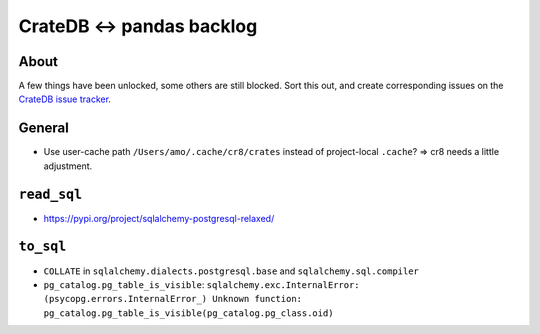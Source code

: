 ##########################
CrateDB <-> pandas backlog
##########################


About
=====

A few things have been unlocked, some others are still blocked. Sort this out,
and create corresponding issues on the `CrateDB issue tracker`_.

General
=======

- Use user-cache path ``/Users/amo/.cache/cr8/crates`` instead of project-local ``.cache``?
  => cr8 needs a little adjustment.


``read_sql``
============

- https://pypi.org/project/sqlalchemy-postgresql-relaxed/


``to_sql``
==========

- ``COLLATE`` in ``sqlalchemy.dialects.postgresql.base`` and ``sqlalchemy.sql.compiler``
- ``pg_catalog.pg_table_is_visible``:
  ``sqlalchemy.exc.InternalError: (psycopg.errors.InternalError_) Unknown function:
  pg_catalog.pg_table_is_visible(pg_catalog.pg_class.oid)``


.. _CrateDB issue tracker: https://github.com/crate/crate/issues
